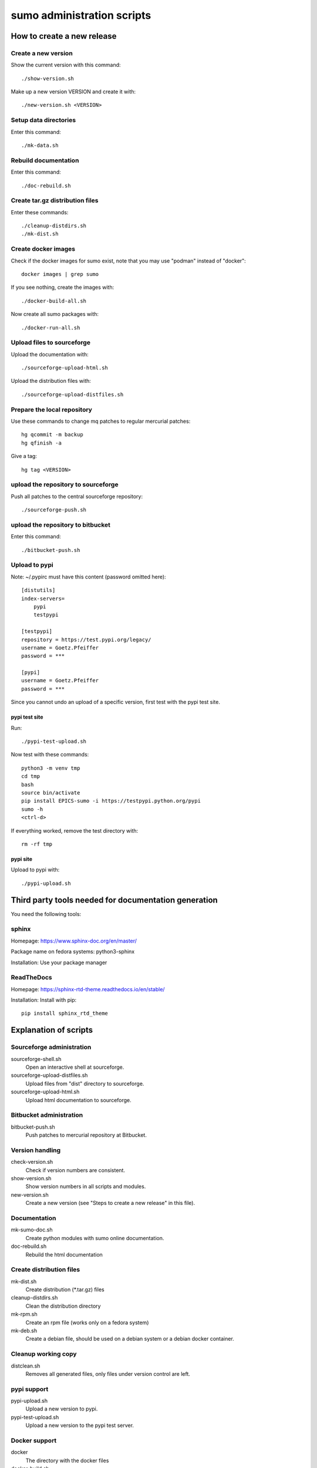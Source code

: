 sumo administration scripts
===========================

How to create a new release
---------------------------

Create a new version
++++++++++++++++++++

Show the current version with this command::

  ./show-version.sh

Make up a new version VERSION and create it with::

  ./new-version.sh <VERSION>

Setup data directories
++++++++++++++++++++++

Enter this command::

  ./mk-data.sh

Rebuild documentation
+++++++++++++++++++++

Enter this command::

  ./doc-rebuild.sh

Create tar.gz distribution files
++++++++++++++++++++++++++++++++

Enter these commands::

  ./cleanup-distdirs.sh
  ./mk-dist.sh

Create docker images
++++++++++++++++++++

Check if the docker images for sumo exist, note that you may use "podman"
instead of "docker"::

  docker images | grep sumo

If you see nothing, create the images with::

  ./docker-build-all.sh

Now create all sumo packages with::

  ./docker-run-all.sh

Upload files to sourceforge
+++++++++++++++++++++++++++

Upload the documentation with::

  ./sourceforge-upload-html.sh

Upload the distribution files with::

  ./sourceforge-upload-distfiles.sh

Prepare the local repository
++++++++++++++++++++++++++++

Use these commands to change mq patches to regular mercurial patches::

  hg qcommit -m backup
  hg qfinish -a

Give a tag::

  hg tag <VERSION>

upload the repository to sourceforge
++++++++++++++++++++++++++++++++++++

Push all patches to the central sourceforge repository::

  ./sourceforge-push.sh

upload the repository to bitbucket
++++++++++++++++++++++++++++++++++

Enter this command::

  ./bitbucket-push.sh

Upload to pypi
++++++++++++++

Note: ~/.pypirc must have this content (password omitted here)::

  [distutils]
  index-servers=
      pypi
      testpypi
  
  [testpypi]
  repository = https://test.pypi.org/legacy/
  username = Goetz.Pfeiffer
  password = ***
  
  [pypi]
  username = Goetz.Pfeiffer
  password = ***

Since you cannot undo an upload of a specific version, first test with the
pypi test site.

pypi test site
::::::::::::::

Run::

  ./pypi-test-upload.sh

Now test with these commands::

  python3 -m venv tmp
  cd tmp
  bash
  source bin/activate
  pip install EPICS-sumo -i https://testpypi.python.org/pypi
  sumo -h
  <ctrl-d>

If everything worked, remove the test directory with::

  rm -rf tmp

pypi site
:::::::::

Upload to pypi with::

  ./pypi-upload.sh

Third party tools needed for documentation generation
-----------------------------------------------------

You need the following tools:

sphinx
++++++

Homepage: https://www.sphinx-doc.org/en/master/

Package name on fedora systems: python3-sphinx

Installation: Use your package manager

ReadTheDocs
+++++++++++

Homepage: https://sphinx-rtd-theme.readthedocs.io/en/stable/

Installation: Install with pip::

  pip install sphinx_rtd_theme

Explanation of scripts
----------------------

Sourceforge administration
++++++++++++++++++++++++++

sourceforge-shell.sh
  Open an interactive shell at sourceforge.

sourceforge-upload-distfiles.sh
  Upload files from "dist" directory to sourceforge.

sourceforge-upload-html.sh
  Upload html documentation to sourceforge.

Bitbucket administration
++++++++++++++++++++++++

bitbucket-push.sh
  Push patches to mercurial repository at Bitbucket.

Version handling
++++++++++++++++

check-version.sh
  Check if version numbers are consistent.

show-version.sh
  Show version numbers in all scripts and modules.

new-version.sh
  Create a new version (see "Steps to create a new release" in this file).

Documentation
+++++++++++++

mk-sumo-doc.sh
  Create python modules with sumo online documentation.

doc-rebuild.sh
  Rebuild the html documentation

Create distribution files
+++++++++++++++++++++++++

mk-dist.sh
  Create distribution (\*.tar.gz) files

cleanup-distdirs.sh
  Clean the distribution directory

mk-rpm.sh
  Create an rpm file (works only on a fedora system)

mk-deb.sh
  Create a debian file, should be used on a debian system or a debian docker
  container.

Cleanup working copy 
++++++++++++++++++++

distclean.sh
  Removes all generated files, only files under version control are left.

pypi support
++++++++++++

pypi-upload.sh
  Upload a new version to pypi.

pypi-test-upload.sh
  Upload a new version to the pypi test server.

Docker support
++++++++++++++

docker          
  The directory with the docker files

docker-build.sh
  Build docker debian containers needed for mk-xxx.sh scripts run this as
  docker-build.sh <system-name> with system-name one of: debian-7 debian-8
  fedora-21 fedora-22

docker-build-all.sh 
  Build docker containers for all supported linux systems.

docker-run.sh
  Run a docker container run this as docker-run.sh <system-name> with
  system-name one of: debian-7 debian-8 fedora-21 fedora-22

docker-run-all.sh
  Build packages for all supported linux systems.

mk-deb.sh
  Create debian packages, called from within the debian docker container.

mk-rpm.sh
  Create rpm packages, called from within the fedora docker container.

